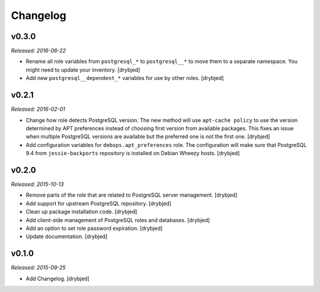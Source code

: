 Changelog
=========

v0.3.0
------

*Released: 2016-06-22*

- Rename all role variables from ``postgresql_*`` to ``postgresql__*`` to move
  them to a separate namespace. You might need to update your inventory.
  [drybjed]

- Add new ``postgresql__dependent_*`` variables for use by other roles.
  [drybjed]

v0.2.1
------

*Released: 2016-02-01*

- Change how role detects PostgreSQL version. The new method will use
  ``apt-cache policy`` to use the version determined by APT preferences instead
  of choosing first version from available packages. This fixes an issue when
  multiple PostgreSQL versions are available but the preferred one is not the
  first one. [drybjed]

- Add configuration variables for ``debops.apt_preferences`` role. The
  configuration will make sure that PostgreSQL 9.4 from ``jessie-backports``
  repository is installed on Debian Wheezy hosts. [drybjed]

v0.2.0
------

*Released: 2015-10-13*

- Remove parts of the role that are related to PostgreSQL server management. [drybjed]

- Add support for upstream PostgreSQL repository. [drybjed]

- Clean up package installation code. [drybjed]

- Add client-side management of PostgreSQL roles and databases. [drybjed]

- Add an option to set role password expiration. [drybjed]

- Update documentation. [drybjed]

v0.1.0
------

*Released: 2015-09-25*

- Add Changelog. [drybjed]

